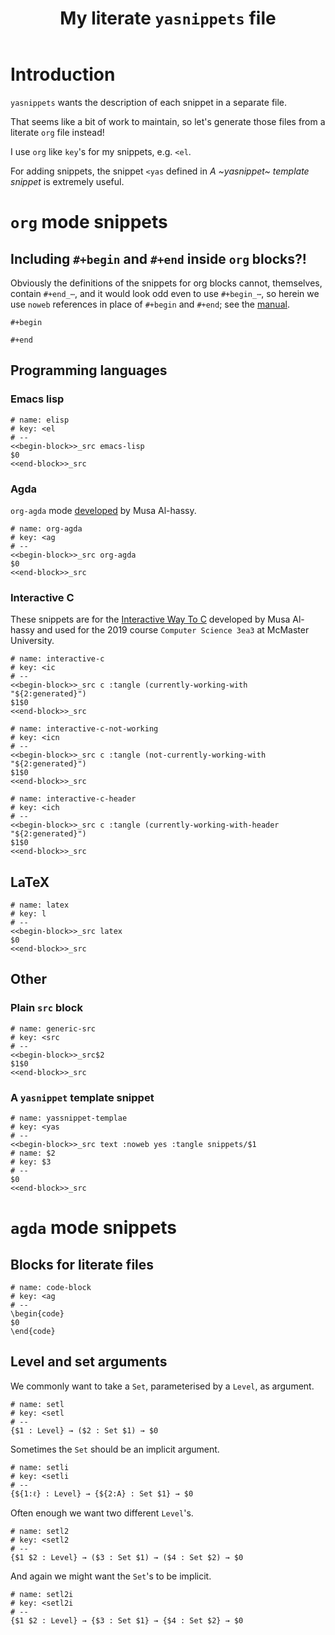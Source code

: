 #+Title: My literate ~yasnippets~ file
#+Description: A literate file which generates my collection of snippets for yasnippets.
#+Startup: indent

* COMMENT Tangle and reload

After adding or modifying snippets herein, execute
#+begin_src emacs-lisp :tangle no
(progn (org-babel-tangle) (yas-reload-all))
#+end_src

* Introduction

~yasnippets~ wants the description of each snippet in a separate file.

That seems like a bit of work to maintain, so let's generate those
files from a literate ~org~ file instead!

I use ~org~ like ~key~'s for my snippets, e.g. ~<el~.

For adding snippets, the snippet ~<yas~ defined in
[[A ~yasnippet~ template snippet]] is extremely useful.

* ~org~ mode snippets

** Including ~#+begin~ and ~#+end~ inside ~org~ blocks?!

Obviously the definitions of the snippets for org blocks cannot,
themselves, contain ~#+end_⋯~, and it would look odd even to use ~#+begin_⋯~,
so herein we use ~noweb~ references in place of ~#+begin~ and ~#+end~;
see the [[https://orgmode.org/manual/Noweb-reference-syntax.html#Noweb-reference-syntax][manual]].

#+name: begin-block
#+begin_src text
#+begin
#+end_src

#+name: end-block
#+begin_src text
#+end
#+end_src

** Programming languages

*** Emacs lisp

#+begin_src text :tangle snippets/org-mode/elisp :noweb yes :mkdirp yes
# name: elisp
# key: <el
# --
<<begin-block>>_src emacs-lisp
$0
<<end-block>>_src
#+end_src

*** Agda

~org-agda~ mode [[https://alhassy.github.io/literate/][developed]] by Musa Al-hassy.

#+begin_src text :tangle snippets/org-mode/org-agda :noweb yes :mkdirp yes
# name: org-agda
# key: <ag
# --
<<begin-block>>_src org-agda
$0
<<end-block>>_src
#+end_src

*** Interactive C

These snippets are for the [[https://alhassy.github.io/InteractiveWayToC/][Interactive Way To C]] developed by Musa Al-hassy and
used for the 2019 course =Computer Science 3ea3= at McMaster University.

#+begin_src text :tangle snippets/org-mode/interactive-c :noweb yes :mkdirp yes
# name: interactive-c
# key: <ic
# --
<<begin-block>>_src c :tangle (currently-working-with "${2:generated}")
$1$0
<<end-block>>_src
#+end_src

#+begin_src text :tangle snippets/org-mode/interactive-c-not-working :noweb yes :mkdirp yes
# name: interactive-c-not-working
# key: <icn
# --
<<begin-block>>_src c :tangle (not-currently-working-with "${2:generated}")
$1$0
<<end-block>>_src
#+end_src

#+begin_src text :tangle snippets/org-mode/interactive-c-header :noweb yes :mkdirp yes
# name: interactive-c-header
# key: <ich
# --
<<begin-block>>_src c :tangle (currently-working-with-header "${2:generated}")
$1$0
<<end-block>>_src
#+end_src

** LaTeX

#+begin_src text :tangle snippets/org-mode/latex :noweb yes :mkdirp yes
# name: latex
# key: l
# --
<<begin-block>>_src latex
$0
<<end-block>>_src
#+end_src

** Other

*** Plain ~src~ block

#+begin_src text :noweb yes :tangle snippets/org-mode/generic-src
# name: generic-src
# key: <src
# --
<<begin-block>>_src$2
$1$0
<<end-block>>_src
#+end_src

*** A ~yasnippet~ template snippet

#+begin_src text :noweb yes :tangle snippets/org-mode/yasnippet-template
# name: yassnippet-templae
# key: <yas
# --
<<begin-block>>_src text :noweb yes :tangle snippets/$1
# name: $2
# key: $3
# --
$0
<<end-block>>_src
#+end_src

* ~agda~ mode snippets

** Blocks for literate files

#+begin_src text :tangle snippets/agda2-mode/code-block :noweb yes :mkdirp yes
# name: code-block
# key: <ag
# --
\begin{code}
$0
\end{code}
#+end_src

** Level and set arguments

We commonly want to take a ~Set~, parameterised by a ~Level~, as argument.

#+begin_src text :noweb yes :tangle snippets/agda2-mode/setl
# name: setl
# key: <setl
# --
{$1 : Level} → ($2 : Set $1) → $0
#+end_src

Sometimes the ~Set~ should be an implicit argument.

#+begin_src text :noweb yes :tangle snippets/agda2-mode/setli
# name: setli
# key: <setli
# --
{${1:ℓ} : Level} → {${2:A} : Set $1} → $0
#+end_src

Often enough we want two different ~Level~'s.

#+begin_src text :noweb yes :tangle snippets/agda2-mode/setl2
# name: setl2
# key: <setl2
# --
{$1 $2 : Level} → ($3 : Set $1) → ($4 : Set $2) → $0
#+end_src

And again we might want the ~Set~'s to be implicit.

#+begin_src text :noweb yes :tangle snippets/agda2-mode/setl2i
# name: setl2i
# key: <setl2i
# --
{$1 $2 : Level} → {$3 : Set $1} → {$4 : Set $2} → $0
#+end_src

* COMMENT Scratch

A convenient place to test new (~org~ mode) snippets.

#+begin_src text :noweb yes :tangle snippets/
# name: 
# key: 
# --

#+end_src


